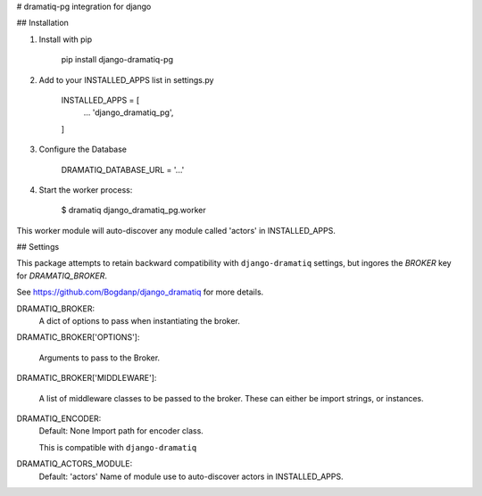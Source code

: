# dramatiq-pg integration for django

## Installation

1. Install with pip

    pip install django-dramatiq-pg

2. Add to your INSTALLED_APPS list in settings.py

    INSTALLED_APPS = [
        ...
        'django_dramatiq_pg',
    ]

3. Configure the Database

    DRAMATIQ_DATABASE_URL = '...'

4. Start the worker process:

    $ dramatiq django_dramatiq_pg.worker

This worker module will auto-discover any module called 'actors' in
INSTALLED_APPS.

## Settings

This package attempts to retain backward compatibility with ``django-dramatiq``
settings, but ingores the `BROKER` key for `DRAMATIQ_BROKER`.

See https://github.com/Bogdanp/django_dramatiq for more details.

DRAMATIQ_BROKER:
  A dict of options to pass when instantiating the broker.

DRAMATIC_BROKER['OPTIONS']:

  Arguments to pass to the Broker.

DRAMATIC_BROKER['MIDDLEWARE']:

  A list of middleware classes to be passed to the broker.
  These can either be import strings, or instances.

DRAMATIQ_ENCODER:
  Default: None
  Import path for encoder class.

  This is compatible with ``django-dramatiq``

DRAMATIQ_ACTORS_MODULE:
  Default: 'actors'
  Name of module use to auto-discover actors in INSTALLED_APPS.

